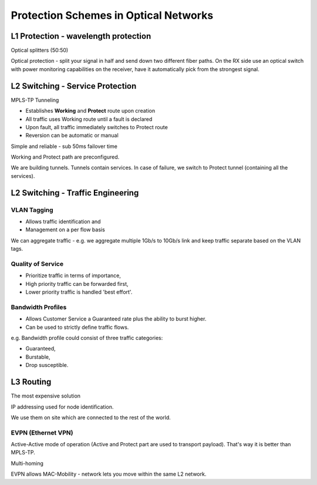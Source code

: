 Protection Schemes in Optical Networks
++++++++++++++++++++++++++++++++++++++++++

L1 Protection - wavelength protection
======================================

Optical splitters (50:50)

Optical protection - split your signal in half and send down two different fiber paths. On the RX side use an optical switch with power monitoring capabilities on the receiver, have it automatically pick from the strongest signal.


L2 Switching - Service Protection
======================================

MPLS-TP Tunneling

- Establishes **Working** and **Protect** route upon creation
- All traffic uses Working route until a fault is declared
- Upon fault, all traffic immediately switches to Protect route
- Reversion can be automatic or manual

Simple and reliable - sub 50ms failover time

Working and Protect path are preconfigured.

We are building tunnels. Tunnels contain services. In case of failure, we switch to Protect tunnel (containing all the services).

L2 Switching - Traffic Engineering
====================================

VLAN Tagging
----------------

-  Allows traffic identification and
-  Management on a per flow basis

We can aggregate traffic - e.g. we aggregate multiple 1Gb/s to 10Gb/s link and keep traffic separate based on the VLAN tags.

Quality of Service
----------------------

- Prioritize traffic in terms of importance,
- High priority traffic can be forwarded first,
- Lower priority traffic is handled 'best effort'.

Bandwidth Profiles
-------------------

- Allows Customer Service a Guaranteed rate plus the ability to burst higher.
- Can be used to strictly define traffic flows.

e.g. Bandwidth profile could consist of three traffic categories:

- Guaranteed,
- Burstable,
- Drop susceptible.

L3 Routing
================

The most expensive solution

IP addressing used for node identification.

We use them on site which are connected to the rest of the world.

EVPN (Ethernet VPN)
-----------------------

Active-Active mode of operation (Active and Protect part are used to transport payload). That's way it is better than MPLS-TP.

Multi-homing

EVPN allows MAC-Mobility - network lets you move within the same L2 network.

